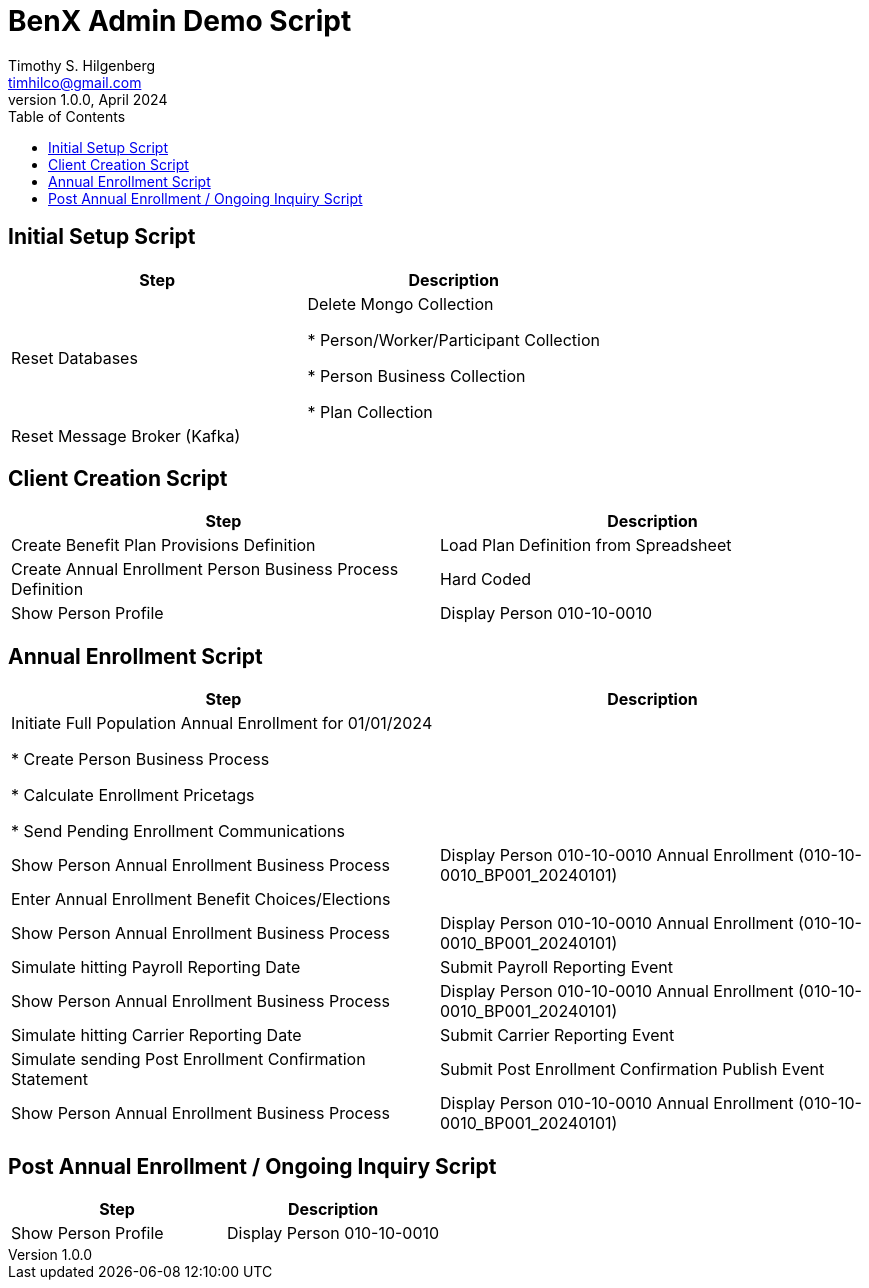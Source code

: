 //:stylesheet: ./resources/default-theme.yml

:doctype: book
= BenX Admin Demo Script
:author: Timothy S. Hilgenberg 
:email: timhilco@gmail.com
:revdate: April 2024
:revnumber: 1.0.0
// Custom Variables
:draft-version: 1.0.0
//:hardbreaks: 
//
:icons: font
:toc:



== Initial Setup Script

[width="100%",cols="50%,50%",options="header",]
|===
|Step 
|Description

|Reset Databases
| Delete Mongo Collection

* Person/Worker/Participant Collection

* Person Business Collection

* Plan Collection

|Reset Message Broker (Kafka)
|

|===

== Client Creation Script

[width="100%",cols="50%,50%",options="header",]
|===
|Step 
|Description

|Create Benefit Plan Provisions Definition
|Load Plan Definition from Spreadsheet


|Create Annual Enrollment Person Business Process Definition
|Hard Coded

|Show Person Profile
| Display Person 010-10-0010

|===

== Annual Enrollment Script

[width="100%",cols="50%,50%",options="header",]
|===
|Step 
|Description

| Initiate Full Population Annual Enrollment for 01/01/2024

* Create Person Business Process

* Calculate Enrollment Pricetags

* Send Pending Enrollment Communications 
|

|Show Person Annual Enrollment Business Process
| Display Person 010-10-0010 Annual Enrollment (010-10-0010_BP001_20240101)

|Enter Annual Enrollment Benefit Choices/Elections
|

|Show Person Annual Enrollment Business Process
| Display Person 010-10-0010 Annual Enrollment (010-10-0010_BP001_20240101)

|Simulate hitting Payroll Reporting Date
|Submit Payroll Reporting Event

|Show Person Annual Enrollment Business Process
| Display Person 010-10-0010 Annual Enrollment (010-10-0010_BP001_20240101)

|Simulate hitting Carrier Reporting Date
|Submit Carrier Reporting Event

|Simulate sending Post Enrollment Confirmation Statement
|Submit Post Enrollment Confirmation Publish Event

|Show Person Annual Enrollment Business Process
| Display Person 010-10-0010 Annual Enrollment (010-10-0010_BP001_20240101)
|===

== Post Annual Enrollment / Ongoing Inquiry Script

[width="100%",cols="50%,50%",options="header",]
|===
|Step 
|Description

|Show Person Profile
| Display Person 010-10-0010

|===